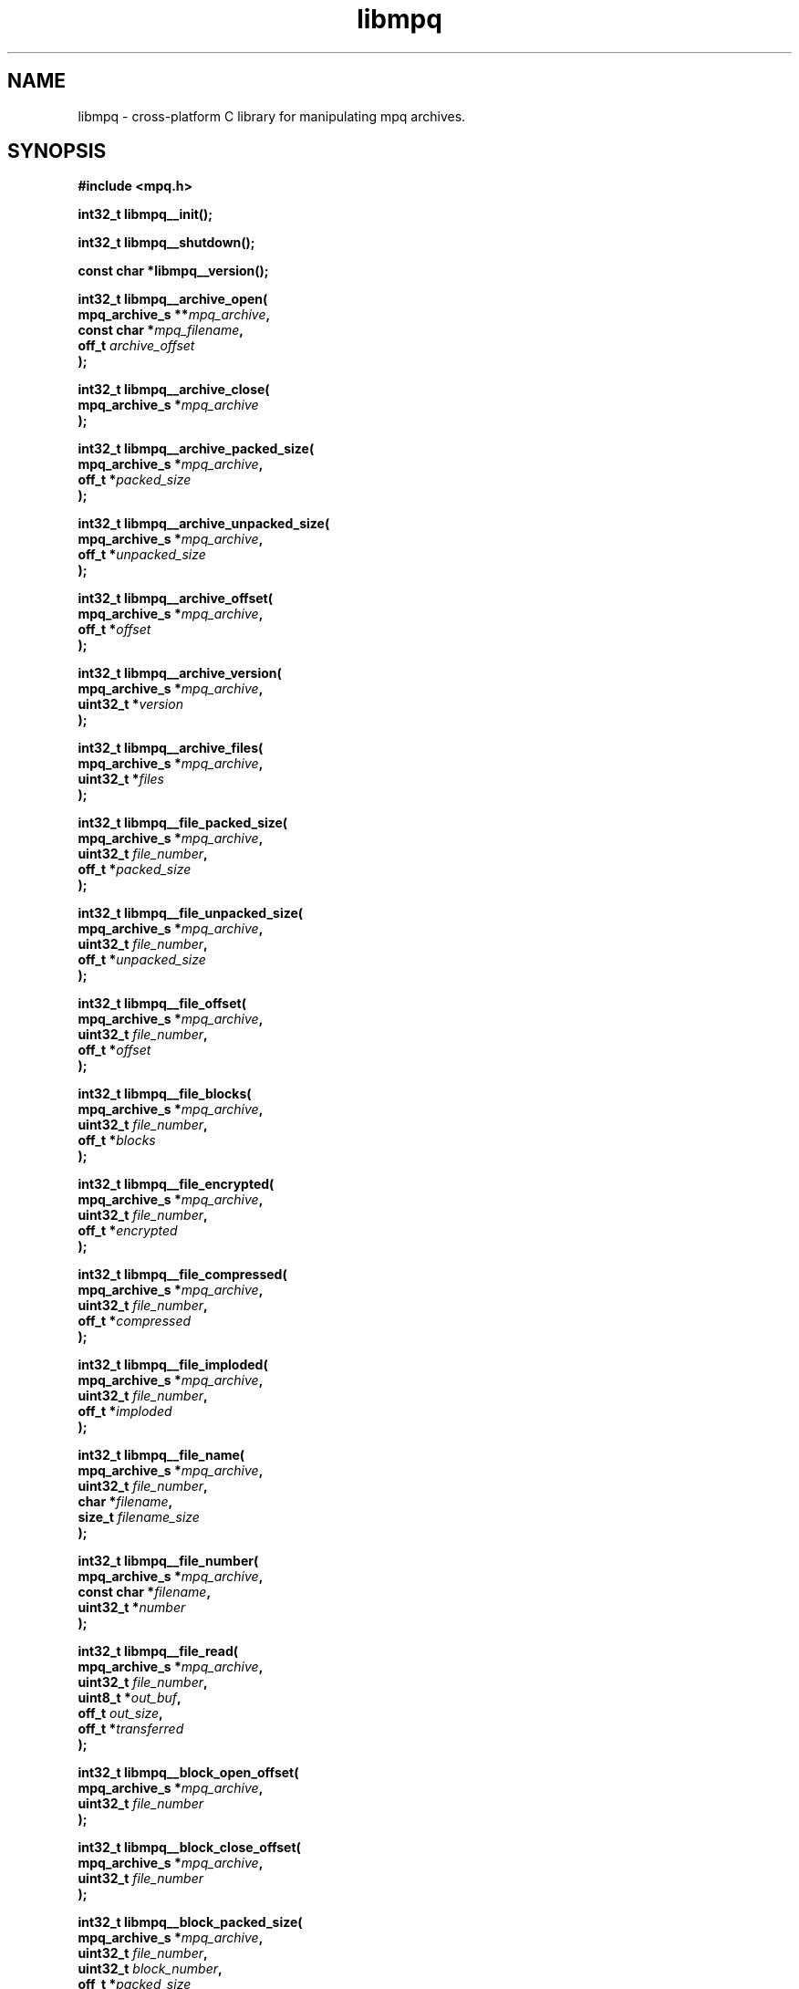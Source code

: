 .\" Copyright (c) 2003-2008 Maik Broemme <mbroemme@plusserver.de>
.\"
.\" This is free documentation; you can redistribute it and/or
.\" modify it under the terms of the GNU General Public License as
.\" published by the Free Software Foundation; either version 2 of
.\" the License, or (at your option) any later version.
.\"
.\" The GNU General Public License's references to "object code"
.\" and "executables" are to be interpreted as the output of any
.\" document formatting or typesetting system, including
.\" intermediate and printed output.
.\"
.\" This manual is distributed in the hope that it will be useful,
.\" but WITHOUT ANY WARRANTY; without even the implied warranty of
.\" MERCHANTABILITY or FITNESS FOR A PARTICULAR PURPOSE.  See the
.\" GNU General Public License for more details.
.\"
.\" You should have received a copy of the GNU General Public
.\" License along with this manual; if not, write to the Free
.\" Software Foundation, Inc., 59 Temple Place, Suite 330, Boston, MA 02111,
.\" USA.
.TH libmpq 3 2008-04-29 "The MoPaQ archive library"
.SH NAME
libmpq \- cross-platform C library for manipulating mpq archives.
.SH SYNOPSIS
.nf
.B
#include <mpq.h>
.sp
.BI "int32_t libmpq__init();"
.sp
.BI "int32_t libmpq__shutdown();"
.sp
.BI "const char *libmpq__version();"
.sp
.BI "int32_t libmpq__archive_open("
.BI "        mpq_archive_s **" "mpq_archive",
.BI "        const char     *" "mpq_filename",
.BI "        off_t           " "archive_offset"
.BI ");"
.sp
.BI "int32_t libmpq__archive_close("
.BI "        mpq_archive_s  *" "mpq_archive"
.BI ");"
.sp
.BI "int32_t libmpq__archive_packed_size("
.BI "        mpq_archive_s  *" "mpq_archive",
.BI "        off_t          *" "packed_size"
.BI ");"
.sp
.BI "int32_t libmpq__archive_unpacked_size("
.BI "        mpq_archive_s  *" "mpq_archive",
.BI "        off_t          *" "unpacked_size"
.BI ");"
.sp
.BI "int32_t libmpq__archive_offset("
.BI "        mpq_archive_s  *" "mpq_archive",
.BI "        off_t          *" "offset"
.BI ");"
.sp
.BI "int32_t libmpq__archive_version("
.BI "        mpq_archive_s  *" "mpq_archive",
.BI "        uint32_t       *" "version"
.BI ");"
.sp
.BI "int32_t libmpq__archive_files("
.BI "        mpq_archive_s  *" "mpq_archive",
.BI "        uint32_t       *" "files"
.BI ");"
.sp
.BI "int32_t libmpq__file_packed_size("
.BI "        mpq_archive_s  *" "mpq_archive",
.BI "        uint32_t        " "file_number",
.BI "        off_t          *" "packed_size"
.BI ");"
.sp
.BI "int32_t libmpq__file_unpacked_size("
.BI "        mpq_archive_s  *" "mpq_archive",
.BI "        uint32_t        " "file_number",
.BI "        off_t          *" "unpacked_size"
.BI ");"
.sp
.BI "int32_t libmpq__file_offset("
.BI "        mpq_archive_s  *" "mpq_archive",
.BI "        uint32_t        " "file_number",
.BI "        off_t          *" "offset"
.BI ");"
.sp
.BI "int32_t libmpq__file_blocks("
.BI "        mpq_archive_s  *" "mpq_archive",
.BI "        uint32_t        " "file_number",
.BI "        off_t          *" "blocks"
.BI ");"
.sp
.BI "int32_t libmpq__file_encrypted("
.BI "        mpq_archive_s  *" "mpq_archive",
.BI "        uint32_t        " "file_number",
.BI "        off_t          *" "encrypted"
.BI ");"
.sp
.BI "int32_t libmpq__file_compressed("
.BI "        mpq_archive_s  *" "mpq_archive",
.BI "        uint32_t        " "file_number",
.BI "        off_t          *" "compressed"
.BI ");"
.sp
.BI "int32_t libmpq__file_imploded("
.BI "        mpq_archive_s  *" "mpq_archive",
.BI "        uint32_t        " "file_number",
.BI "        off_t          *" "imploded"
.BI ");"
.sp
.BI "int32_t libmpq__file_name("
.BI "        mpq_archive_s  *" "mpq_archive",
.BI "        uint32_t        " "file_number",
.BI "        char           *" "filename",
.BI "        size_t          " "filename_size"
.BI ");"
.sp
.BI "int32_t libmpq__file_number("
.BI "        mpq_archive_s  *" "mpq_archive",
.BI "        const char     *" "filename",
.BI "        uint32_t       *" "number"
.BI ");"
.sp
.BI "int32_t libmpq__file_read("
.BI "        mpq_archive_s  *" "mpq_archive",
.BI "        uint32_t        " "file_number",
.BI "        uint8_t        *" "out_buf",
.BI "        off_t           " "out_size",
.BI "        off_t          *" "transferred"
.BI ");"
.sp
.BI "int32_t libmpq__block_open_offset("
.BI "        mpq_archive_s  *" "mpq_archive",
.BI "        uint32_t        " "file_number"
.BI ");"
.sp
.BI "int32_t libmpq__block_close_offset("
.BI "        mpq_archive_s  *" "mpq_archive",
.BI "        uint32_t        " "file_number"
.BI ");"
.sp
.BI "int32_t libmpq__block_packed_size("
.BI "        mpq_archive_s  *" "mpq_archive",
.BI "        uint32_t        " "file_number",
.BI "        uint32_t        " "block_number",
.BI "        off_t          *" "packed_size"
.BI ");"
.sp
.BI "int32_t libmpq__block_unpacked_size("
.BI "        mpq_archive_s  *" "mpq_archive",
.BI "        uint32_t        " "file_number",
.BI "        uint32_t        " "block_number",
.BI "        off_t          *" "unpacked_size"
.BI ");"
.sp
.BI "int32_t libmpq__block_offset("
.BI "        mpq_archive_s  *" "mpq_archive",
.BI "        uint32_t        " "file_number",
.BI "        uint32_t        " "block_number",
.BI "        off_t          *" "offset"
.BI ");"
.sp
.BI "int32_t libmpq__block_seed("
.BI "        mpq_archive_s  *" "mpq_archive",
.BI "        uint32_t        " "file_number",
.BI "        uint32_t        " "block_number",
.BI "        uint32_t       *" "seed"
.BI ");"
.sp
.BI "int32_t libmpq__block_read("
.BI "        mpq_archive_s  *" "mpq_archive",
.BI "        uint32_t        " "file_number",
.BI "        uint32_t        " "block_number",
.BI "        uint8_t        *" "out_buf",
.BI "        off_t           " "out_size",
.BI "        off_t          *" "transferred"
.BI ");"
.fi
.SH DESCRIPTION
.PP
The \fIlibmpq\fP library supports decrypting, decompressing, exploding and various manipulations of the MoPaQ archive files. It uses \fIzlib(3)\fP and \fIbzip2(1)\fP compression library. At this moment \fIlibmpq\fP is not able to create MoPaQ archives, this limitation will be removed in a future version.
.SH SEE ALSO
.BR libmpq__init (3),
.BR libmpq__shutdown (3),
.BR libmpq__version (3),
.BR libmpq__archive_open (3),
.BR libmpq__archive_close (3),
.BR libmpq__archive_packed_size (3),
.BR libmpq__archive_unpacked_size (3),
.BR libmpq__archive_offset (3),
.BR libmpq__archive_version (3),
.BR libmpq__archive_files (3),
.BR libmpq__file_packed_size (3),
.BR libmpq__file_unpacked_size (3),
.BR libmpq__file_offset (3),
.BR libmpq__file_blocks (3),
.BR libmpq__file_encrypted (3),
.BR libmpq__file_compressed (3),
.BR libmpq__file_imploded (3),
.BR libmpq__file_name (3),
.BR libmpq__file_number (3),
.BR libmpq__file_read (3),
.BR libmpq__block_open_offset (3),
.BR libmpq__block_close_offset (3),
.BR libmpq__block_packed_size (3),
.BR libmpq__block_unpacked_size (3),
.BR libmpq__block_offset (3),
.BR libmpq__block_seed (3),
.BR libmpq__block_read (3)
.SH AUTHOR
Check documentation.
.TP
libmpq is (c) 2003-2008
.B Maik Broemme <mbroemme@plusserver.de>
.PP
The above e-mail address can be used to send bug reports, feedbacks or library enhancements.
